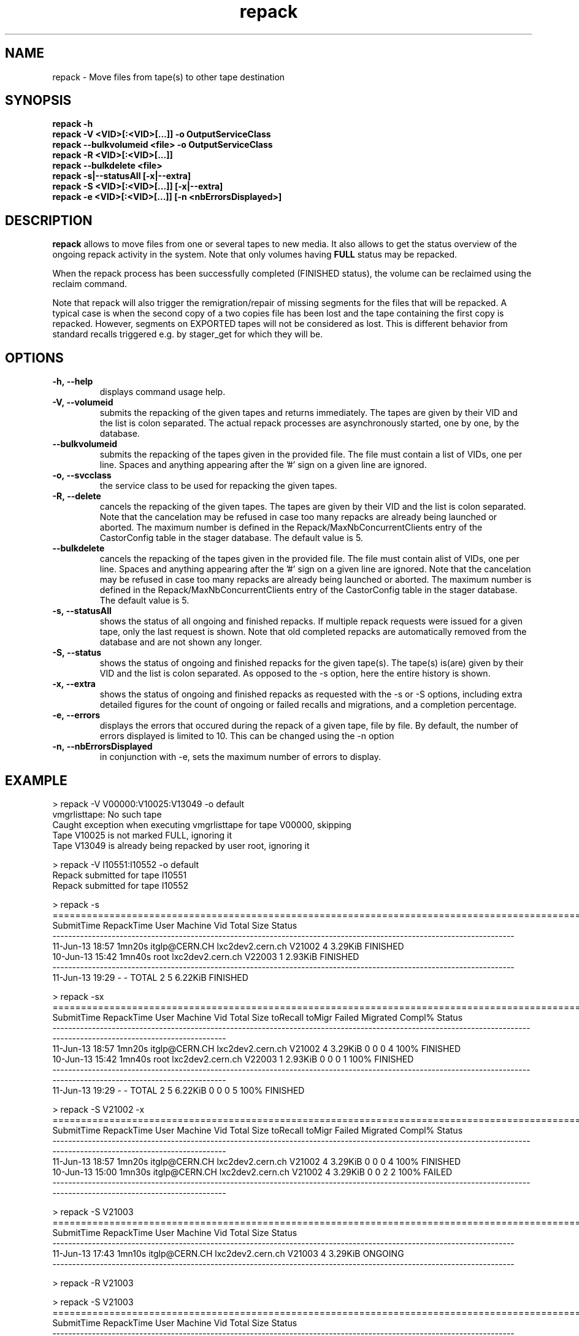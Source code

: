 .\" ******************************************************************************
.\"                      repack
.\"
.\" This file is part of the Castor project.
.\" See http://castor.web.cern.ch/castor
.\"
.\" Copyright (C) 2003  CERN
.\" This program is free software; you can redistribute it and/or
.\" modify it under the terms of the GNU General Public License
.\" as published by the Free Software Foundation; either version 2
.\" of the License, or (at your option) any later version.
.\" This program is distributed in the hope that it will be useful,
.\" but WITHOUT ANY WARRANTY; without even the implied warranty of
.\" MERCHANTABILITY or FITNESS FOR A PARTICULAR PURPOSE.  See the
.\" GNU General Public License for more details.
.\" You should have received a copy of the GNU General Public License
.\" along with this program; if not, write to the Free Software
.\" Foundation, Inc., 59 Temple Place - Suite 330, Boston, MA 02111-1307, USA.
.\"
.\" man page for the repack command.
.\"
.\" @author Castor Dev team, castor-dev@cern.ch
.\" *****************************************************************************/
.TH repack "8castor" "July, 2011" CASTOR "Moves data away from a tape"
.SH NAME
repack \- Move files from tape(s) to other tape destination
.SH SYNOPSIS
.B repack
.BI -h
.br
.B repack
.BI \-V\ <VID>[:<VID>[...]]\ \-o\ OutputServiceClass
.br
.B repack
.BI \-\-bulkvolumeid\ <file>\ \-o\ OutputServiceClass
.br
.B repack
.BI \-R\ <VID>[:<VID>[...]]
.br
.B repack
.BI \-\-bulkdelete\ <file>
.br
.B repack
.BI \-s|--statusAll\ [-x|--extra]
.br
.B repack
.BI \-S\ <VID>[:<VID>[...]]\ [-x|--extra]
.br
.B repack
.BI \-e\ <VID>[:<VID>[...]]\ [\-n\ <nbErrorsDisplayed>]
.br

.SH DESCRIPTION
.B repack
allows to move files from one or several tapes to new media.
It also allows to get the status overview of the ongoing repack activity in the system.
Note that only volumes having
.B FULL
status may be repacked.

When the repack process has been successfully completed (FINISHED status), the volume can be
reclaimed using the reclaim command.

Note that repack will also trigger the remigration/repair of missing segments for the files that will
be repacked. A typical case is when the second copy of a two copies file has been lost and
the tape containing the first copy is repacked.
However, segments on EXPORTED tapes will not be considered as lost. This is different behavior
from standard recalls triggered e.g. by stager_get for which they will be.

.SH OPTIONS

.TP
.BI \-h,\ \-\-help
displays command usage help.
.TP
.BI \-V,\ \-\-volumeid
submits the repacking of the given tapes and returns immediately. The tapes are given by their VID
and the list is colon separated. The actual repack processes are asynchronously started, one by one,
by the database.
.TP
.BI \-\-bulkvolumeid
submits the repacking of the tapes given in the provided file. The file must contain a list of VIDs,
one per line. Spaces and anything appearing after the '#' sign on a given line are ignored.
.TP
.BI \-o,\ \-\-svcclass
the service class to be used for repacking the given tapes.
.TP
.BI \-R,\ \-\-delete
cancels the repacking of the given tapes. The tapes are given by their VID and the list is colon separated.
Note that the cancelation may be refused in case too many repacks are already being launched or aborted.
The maximum number is defined in the Repack/MaxNbConcurrentClients entry of the CastorConfig table
in the stager database. The default value is 5.
.TP
.BI \-\-bulkdelete
cancels the repacking of the tapes given in the provided file. The file must contain alist of VIDs,
one per line. Spaces and anything appearing after the '#' sign on a given line are ignored.
Note that the cancelation may be refused in case too many repacks are already being launched or aborted.
The maximum number is defined in the Repack/MaxNbConcurrentClients entry of the CastorConfig table
in the stager database. The default value is 5.
.TP
.BI \-s,\ \-\-statusAll
shows the status of all ongoing and finished repacks. If multiple repack requests were issued for a given
tape, only the last request is shown. Note that old completed repacks are automatically removed
from the database and are not shown any longer.
.TP
.BI \-S,\ \-\-status
shows the status of ongoing and finished repacks for the given tape(s). The tape(s) is(are) given by their
VID and the list is colon separated. As opposed to the \-s option, here the entire history is shown.
.TP
.BI \-x,\ \-\-extra
shows the status of ongoing and finished repacks as requested with the -s or -S options, including extra
detailed figures for the count of ongoing or failed recalls and migrations, and a completion percentage.
.TP
.BI \-e,\ \-\-errors
displays the errors that occured during the repack of a given tape, file by file. By default, the number of
errors displayed is limited to 10. This can be changed using the \-n option
.TP
.BI \-n,\ \-\-nbErrorsDisplayed
in conjunction with \-e, sets the maximum number of errors to display.

.SH EXAMPLE
.nf
.ft CW
> repack -V V00000:V10025:V13049 -o default
vmgrlisttape: No such tape
Caught exception when executing vmgrlisttape for tape V00000, skipping
Tape V10025 is not marked FULL, ignoring it
Tape V13049 is already being repacked by user root, ignoring it

> repack -V I10551:I10552 -o default
Repack submitted for tape I10551
Repack submitted for tape I10552

> repack -s
=====================================================================================================================
SubmitTime        RepackTime             User                      Machine      Vid      Total        Size     Status
---------------------------------------------------------------------------------------------------------------------
11-Jun-13 18:57       1mn20s    itglp@CERN.CH             lxc2dev2.cern.ch   V21002          4     3.29KiB   FINISHED
10-Jun-13 15:42       1mn40s             root             lxc2dev2.cern.ch   V22003          1     2.93KiB   FINISHED
---------------------------------------------------------------------------------------------------------------------
11-Jun-13 19:29            -                -                        TOTAL        2          5     6.22KiB   FINISHED

> repack -sx
=====================================================================================================================================================================
SubmitTime        RepackTime             User                      Machine      Vid      Total        Size  toRecall    toMigr    Failed  Migrated  Compl%     Status
---------------------------------------------------------------------------------------------------------------------------------------------------------------------
11-Jun-13 18:57       1mn20s    itglp@CERN.CH             lxc2dev2.cern.ch   V21002          4     3.29KiB         0         0         0         4    100%   FINISHED
10-Jun-13 15:42       1mn40s             root             lxc2dev2.cern.ch   V22003          1     2.93KiB         0         0         0         1    100%   FINISHED
---------------------------------------------------------------------------------------------------------------------------------------------------------------------
11-Jun-13 19:29            -                -                        TOTAL        2          5     6.22KiB         0         0         0         5    100%   FINISHED

> repack -S V21002 -x
=====================================================================================================================================================================
SubmitTime        RepackTime             User                      Machine      Vid      Total        Size  toRecall    toMigr    Failed  Migrated  Compl%     Status
---------------------------------------------------------------------------------------------------------------------------------------------------------------------
11-Jun-13 18:57       1mn20s    itglp@CERN.CH             lxc2dev2.cern.ch   V21002          4     3.29KiB         0         0         0         4    100%   FINISHED
10-Jun-13 15:00       1mn30s    itglp@CERN.CH             lxc2dev2.cern.ch   V21002          4     3.29KiB         0         0         2         2    100%     FAILED
---------------------------------------------------------------------------------------------------------------------------------------------------------------------

> repack -S V21003
=====================================================================================================================
SubmitTime        RepackTime             User                      Machine      Vid      Total        Size     Status
---------------------------------------------------------------------------------------------------------------------
11-Jun-13 17:43       1mn10s    itglp@CERN.CH             lxc2dev2.cern.ch   V21003          4     3.29KiB    ONGOING
---------------------------------------------------------------------------------------------------------------------

> repack -R V21003

> repack -S V21003
=====================================================================================================================
SubmitTime        RepackTime             User                      Machine      Vid      Total        Size     Status
---------------------------------------------------------------------------------------------------------------------
11-Jun-13 17:43       1mn15s    itglp@CERN.CH             lxc2dev2.cern.ch   V21003          4     3.29KiB   ABORTING
---------------------------------------------------------------------------------------------------------------------

> repack -S V21003 -x
=====================================================================================================================================================================
SubmitTime        RepackTime             User                      Machine      Vid      Total        Size  toRecall    toMigr    Failed  Migrated  Compl%     Status
---------------------------------------------------------------------------------------------------------------------------------------------------------------------
11-Jun-13 17:43       1mn20s    itglp@CERN.CH             lxc2dev2.cern.ch   V21003          4     3.29KiB         0         0         1         3    100%    ABORTED
---------------------------------------------------------------------------------------------------------------------------------------------------------------------

> repack -e I10551

     *** Tape  I10551  ***

--------------------------------------------------------------------------------------------
Fileid         CopyNo         ErrorCode      ErrorMessage
--------------------------------------------------------------------------------------------
5000157562     n/a            1701           Aborted explicitely
5000157580     n/a            1701           Aborted explicitely
5000156311     n/a            1701           Aborted explicitely
5000157587     n/a            1701           Aborted explicitely
5000157605     n/a            1701           Aborted explicitely
5000157611     n/a            1701           Aborted explicitely
5000157625     n/a            1701           Aborted explicitely
5000157632     n/a            1701           Aborted explicitely
5000157638     n/a            1701           Aborted explicitely
5000157640     n/a            1701           Aborted explicitely

Output restricted to 10 errors. There are more errors for this tape

> repack -e I10551 -n 2

     *** Tape  I10551  ***

--------------------------------------------------------------------------------------------
Fileid         CopyNo         ErrorCode      ErrorMessage
--------------------------------------------------------------------------------------------
5000157562     n/a            1701           Aborted explicitely
5000157580     n/a            1701           Aborted explicitely

Output restricted to 2 errors. There are more errors for this tape

.SH NOTES
This command requires database client access to the stager catalogue.
Configuration for the database access is taken from castor.conf.

.SH SEE ALSO
.BR stager_get(1castor) ,

.SH AUTHOR
\fBCASTOR\fP Team <castor.support@cern.ch

